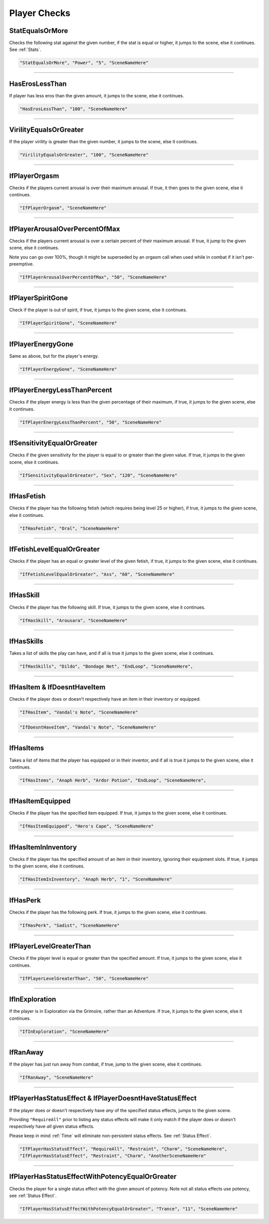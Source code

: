 .. meta::
    :keywords: ifhas ifstatus ifstatuseffect

.. _Player Checks:

**Player Checks**
==================

.. seealso::

    For checks exclusive to combat, see :ref:`Player Combat Checks`.

**StatEqualsOrMore**
-----------------------
Checks the following stat against the given number, if the stat is equal or higher, it jumps to the scene, else it continues. See :ref:`Stats`.

.. code-block:: javascript

  "StatEqualsOrMore", "Power", "5", "SceneNameHere"

----

**HasErosLessThan**
--------------------
If player has less eros than the given amount, it jumps to the scene, else it continues.

.. code-block:: javascript

  "HasErosLessThan", "100", "SceneNameHere"

----

**VirilityEqualsOrGreater**
----------------------------
If the player virility is greater than the given number, it jumps to the scene, else it continues.

.. code-block:: javascript

  "VirilityEqualsOrGreater", "100", "SceneNameHere"

----

**IfPlayerOrgasm**
-------------------
Checks if the players current arousal is over their maximum arousal. If true, it then goes to the given scene, else it continues.

.. code-block:: javascript

    "IfPlayerOrgasm", "SceneNameHere"

----

**IfPlayerArousalOverPercentOfMax**
------------------------------------
Checks if the players current arousal is over a certain percent of their maximum arousal. If true, it jump to the given scene, else it continues.

Note you can go over 100%, though it might be superseded by an orgasm call when used while in combat if it isn't per-preemptive.

.. code-block:: javascript

  "IfPlayerArousalOverPercentOfMax", "50", "SceneNameHere"

----

**IfPlayerSpiritGone**
-----------------------
Check if the player is out of spirit, if true, it jumps to the given scene, else it continues.

.. code-block:: javascript

  "IfPlayerSpiritGone", "SceneNameHere"

----

**IfPlayerEnergyGone**
-----------------------
Same as above, but for the player's energy.

.. code-block:: javascript

  "IfPlayerEnergyGone", "SceneNameHere"

----

**IfPlayerEnergyLessThanPercent**
----------------------------------
Checks if the player energy is less than the given percentage of their maximum, if true, it jumps to the given scene, else it continues.

.. code-block:: javascript

  "IfPlayerEnergyLessThanPercent", "50", "SceneNameHere"

----

**IfSensitivityEqualOrGreater**
--------------------------------
Checks if the given sensitivity for the player is equal to or greater than the given value. If true, it jumps to the given scene, else it continues.

.. code-block:: javascript

  "IfSensitivityEqualOrGreater", "Sex", "120", "SceneNameHere"

----

**IfHasFetish**
----------------
Checks if the player has the following fetish (which requires being level 25 or higher), if true, it jumps to the given scene, else it continues.

.. code-block:: javascript

  "IfHasFetish", "Oral", "SceneNameHere"

----

**IfFetishLevelEqualOrGreater**
--------------------------------
Checks if the player has an equal or greater level of the given fetish, if true, it jumps to the given scene, else it continues.

.. code-block:: javascript

  "IfFetishLevelEqualOrGreater", "Ass", "60", "SceneNameHere"

----

**IfHasSkill**
---------------
Checks if the player has the following skill. If true, it jumps to the given scene, else it continues.

.. code-block:: javascript

  "IfHasSkill", "Arousara", "SceneNameHere"

----

**IfHasSkills**
---------------
Takes a list of skills the play can have, and if all is true it jumps to the given scene, else it continues.

.. code-block:: javascript

  "IfHasSkills", "Dildo", "Bondage Net", "EndLoop", "SceneNameHere",

----

**IfHasItem & IfDoesntHaveItem**
---------------------------------
Checks if the player does or doesn't respectively have an item in their inventory or equipped.

.. code-block:: javascript

  "IfHasItem", "Vandal's Note", "SceneNameHere"

.. code-block:: javascript

  "IfDoesntHaveItem", "Vandal's Note", "SceneNameHere"

----

**IfHasItems**
---------------------------------
Takes a list of items that the player has equipped or in their inventor, and if all is true it jumps to the given scene, else it continues.

.. code-block:: javascript

  "IfHasItems", "Anaph Herb", "Ardor Potion", "EndLoop", "SceneNameHere",

----

**IfHasItemEquipped**
----------------------
Checks if the player has the specified item equipped. If true, it jumps to the given scene, else it continues.

.. code-block:: javascript

  "IfHasItemEquipped", "Hero's Cape", "SceneNameHere"

----

**IfHasItemInInventory**
-------------------------
Checks if the player has the specified amount of an item in their inventory, ignoring their equipment slots. If true, it jumps to the given scene, else it continues.

.. code-block:: javascript

  "IfHasItemInInventory", "Anaph Herb", "1", "SceneNameHere"

----

**IfHasPerk**
--------------
Checks if the player has the following perk. If true, it jumps to the given scene, else it continues.

.. code-block:: javascript

  "IfHasPerk", "Sadist", "SceneNameHere"

----

**IfPlayerLevelGreaterThan**
-----------------------------
Checks if the player level is equal or greater than the specified amount. If true, it jumps to the given scene, else it continues.

.. code-block:: javascript

  "IfPlayerLevelGreaterThan", "50", "SceneNameHere"

----

**IfInExploration**
--------------------
If the player is in Exploration via the Grimoire, rather than an Adventure. If true, it jumps to the given scene, else it continues.

.. code-block:: javascript

  "IfInExploration", "SceneNameHere"

----

**IfRanAway**
--------------------
If the player has just run away from combat, if true, jump to the given scene, else it continues.

.. code-block:: javascript

  "IfRanAway", "SceneNameHere"

----

**IfPlayerHasStatusEffect & IfPlayerDoesntHaveStatusEffect**
-------------------------------------------------------------
If the player does or doesn't respectively have *any* of the specified status effects, jumps to the given scene. 

Providing ``"RequireAll"`` prior to listing any status effects will make it only match if the player does or doesn't respectively have *all* given status effects.

Please keep in mind :ref:`Time` will eliminate non-persistent status effects. See :ref:`Status Effect`.

.. code-block:: javascript

  "IfPlayerHasStatusEffect", "RequireAll", "Restraint", "Charm", "SceneNameHere",
  "IfPlayerHasStatusEffect", "Restraint", "Charm", "AnotherSceneNameHere"

----

**IfPlayerHasStatusEffectWithPotencyEqualOrGreater**
-----------------------------------------------------
Checks the player for a single status effect with the given amount of potency. 
Note not all status effects use potency, see :ref:`Status Effect`.

.. code-block:: javascript

  "IfPlayerHasStatusEffectWithPotencyEqualOrGreater", "Trance", "11", "SceneNameHere"